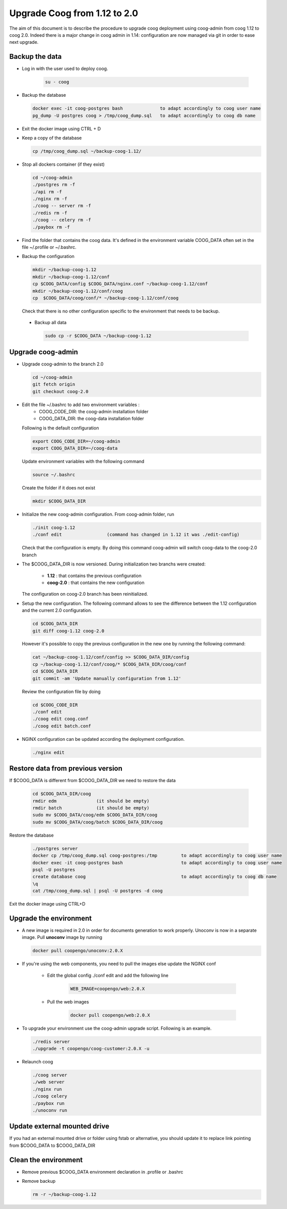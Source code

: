 Upgrade Coog from 1.12 to 2.0
=============================

The aim of this document is to describe the procedure to upgrade coog 
deployment using coog-admin from coog 1.12 to coog 2.0. Indeed there is a major 
change in coog admin in 1.14: configuration are now managed via git in order to 
ease next upgrade.

Backup the data
-------------------------
- Log in with the user used to deploy coog.

   .. code-block:: bash
  	
  	su - coog	
	
- Backup the database
 
  .. code-block:: bash
  	
  	docker exec -it coog-postgres bash   		to adapt accordingly to coog user name
  	pg_dump -U postgres coog > /tmp/coog_dump.sql	to adapt accordingly to coog db name
       
- Exit the docker image using CTRL + D

- Keep a copy of the database
 
  .. code-block:: bash
    
    cp /tmp/coog_dump.sql ~/backup-coog-1.12/
    	
- Stop all dockers container (if they exist)

  .. code-block:: bash
  
  	cd ~/coog-admin
	./postgres rm -f
	./api rm -f
	./nginx rm -f
	./coog -- server rm -f
	./redis rm -f
	./coog -- celery rm -f
	./paybox rm -f
 
- Find the folder that contains the coog data. It's defined in the 
  environment variable COOG_DATA often set in the file ~/.profile or 
  ~/.bashrc.

- Backup the configuration

  .. code-block:: bash
	
	mkdir ~/backup-coog-1.12
	mkdir ~/backup-coog-1.12/conf
	cp $COOG_DATA/config $COOG_DATA/nginx.conf ~/backup-coog-1.12/conf
	mkdir ~/backup-coog-1.12/conf/coog
	cp  $COOG_DATA/coog/conf/* ~/backup-coog-1.12/conf/coog

  Check that there is no other configuration specific to the environment that 
  needs to be backup.
  
 - Backup all data
 
   .. code-block:: bash
   
   	sudo cp -r $COOG_DATA ~/backup-coog-1.12

Upgrade coog-admin
------------------
- Upgrade coog-admin to the branch 2.0

  .. code-block:: bash
	
	cd ~/coog-admin
	git fetch origin
	git checkout coog-2.0

- Edit the file ~/.bashrc to add two environment variables :
	- COOG_CODE_DIR: the coog-admin installation folder 
	- COOG_DATA_DIR: the coog-data installation folder

  Following is the default configuration

  .. code-block:: bash
	
	export COOG_CODE_DIR=~/coog-admin
	export COOG_DATA_DIR=~/coog-data

  Update environment variables with the following command

  .. code-block:: bash

    source ~/.bashrc

  Create the folder if it does not exist
  
  .. code-block:: bash
  
  	mkdir $COOG_DATA_DIR
	
- Initialize the new coog-admin configuration. From coog-admin folder, run

  .. code-block:: bash
	
    ./init coog-1.12
    ./conf edit			(command has changed in 1.12 it was ./edit-config)

  Check that the configuration is empty. By doing this command coog-admin will 
  switch coog-data to the coog-2.0 branch

- The $COOG_DATA_DIR is now versioned. During initialization two branchs were 
  created:

	- **1.12** : that contains the previous configuration 
	- **coog-2.0** : that contains the new configuration

  The configuration on coog-2.0 branch has been reinitialized.

- Setup the new configuration. The following command allows to see the 
  difference between the 1.12 configuration and the current 2.0 configuration.

  .. code-block:: bash
	
    cd $COOG_DATA_DIR
    git diff coog-1.12 coog-2.0

  However it's possible to copy the previous configuration in the new one by 
  running the following command:

  .. code-block:: bash

  	cat ~/backup-coog-1.12/conf/config >> $COOG_DATA_DIR/config
  	cp ~/backup-coog-1.12/conf/coog/* $COOG_DATA_DIR/coog/conf
  	cd $COOG_DATA_DIR
  	git commit -am 'Update manually configuration from 1.12'

  Review the configuration file by doing 

  .. code-block:: bash

  	cd $COOG_CODE_DIR
	./conf edit
  	./coog edit coog.conf
  	./coog edit batch.conf

- NGINX configuration can be updated according the deployment configuration.

  .. code-block:: bash
	 
    ./nginx edit

Restore data from previous version
----------------------------------

If $COOG_DATA is different from $COOG_DATA_DIR we need to restore the data

  .. code-block:: bash
  
  	cd $COOG_DATA_DIR/coog
	rmdir edm		(it should be empty)
	rmdir batch		(it should be empty)
	sudo mv $COOG_DATA/coog/edm $COOG_DATA_DIR/coog
	sudo mv $COOG_DATA/coog/batch $COOG_DATA_DIR/coog
	
Restore the database

  .. code-block:: bash
  
  	./postgres server
	docker cp /tmp/coog_dump.sql coog-postgres:/tmp		to adapt accordingly to coog user name
	docker exec -it coog-postgres bash			to adapt accordingly to coog user name
	psql -U postgres
	create database coog					to adapt accordingly to coog db name
	\q
	cat /tmp/coog_dump.sql | psql -U postgres -d coog

Exit the docker image using CTRL+D

Upgrade the environment
-------------------------

- A new image is required in 2.0 in order for documents generation to work 
  properly. Unoconv is now in a separate image. Pull **unoconv** image by 
  running

  .. code-block:: bash

    docker pull coopengo/unoconv:2.0.X
    
- If you're using the web components, you need to pull the images else update the NGINX conf

	- Edit the global config ./conf edit and add the following line

		.. code-block:: bash

			WEB_IMAGE=coopengo/web:2.0.X

	- Pull the web images

		.. code-block:: bash

			docker pull coopengo/web:2.0.X
			
- To upgrade your environment use the coog-admin upgrade script. Following 
  is an example.

  .. code-block:: bash
  
	./redis server
  	./upgrade -t coopengo/coog-customer:2.0.X -u
	
- Relaunch coog

  .. code-block:: bash
	
	./coog server
	./web server
	./nginx run
	./coog celery
	./paybox run
	./unoconv run

Update external mounted drive
-----------------------------
If you had an external mounted drive or folder using fstab or alternative, you should update it to replace link pointing from $COOG_DATA to $COOG_DATA_DIR

Clean the environment
------------------------
- Remove previous $COOG_DATA environment declaration in .profile or .bashrc

- Remove backup

  .. code-block:: bash
	
	rm -r ~/backup-coog-1.12
